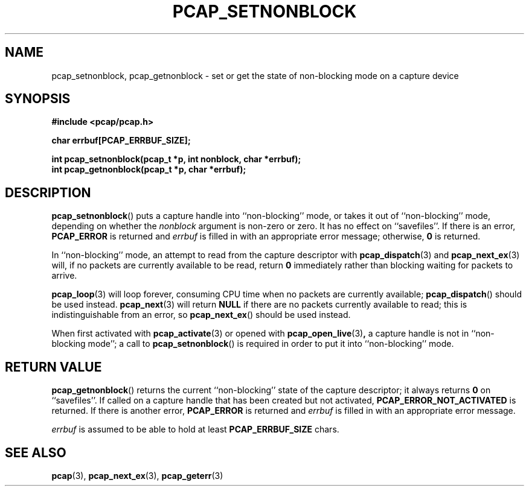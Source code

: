 .\" Copyright (c) 1994, 1996, 1997
.\"	The Regents of the University of California.  All rights reserved.
.\"
.\" Redistribution and use in source and binary forms, with or without
.\" modification, are permitted provided that: (1) source code distributions
.\" retain the above copyright notice and this paragraph in its entirety, (2)
.\" distributions including binary code include the above copyright notice and
.\" this paragraph in its entirety in the documentation or other materials
.\" provided with the distribution, and (3) all advertising materials mentioning
.\" features or use of this software display the following acknowledgement:
.\" ``This product includes software developed by the University of California,
.\" Lawrence Berkeley Laboratory and its contributors.'' Neither the name of
.\" the University nor the names of its contributors may be used to endorse
.\" or promote products derived from this software without specific prior
.\" written permission.
.\" THIS SOFTWARE IS PROVIDED ``AS IS'' AND WITHOUT ANY EXPRESS OR IMPLIED
.\" WARRANTIES, INCLUDING, WITHOUT LIMITATION, THE IMPLIED WARRANTIES OF
.\" MERCHANTABILITY AND FITNESS FOR A PARTICULAR PURPOSE.
.\"
.TH PCAP_SETNONBLOCK 3 "5 March 2022"
.SH NAME
pcap_setnonblock, pcap_getnonblock \- set or get the state of
non-blocking mode on a capture device
.SH SYNOPSIS
.nf
.ft B
#include <pcap/pcap.h>
.ft
.LP
.nf
.ft B
char errbuf[PCAP_ERRBUF_SIZE];
.ft
.LP
.ft B
int pcap_setnonblock(pcap_t *p, int nonblock, char *errbuf);
int pcap_getnonblock(pcap_t *p, char *errbuf);
.ft
.fi
.SH DESCRIPTION
.BR pcap_setnonblock ()
puts a capture handle into ``non-blocking'' mode, or takes it out
of ``non-blocking'' mode, depending on whether the
.I nonblock
argument is non-zero or zero.  It has no effect on ``savefiles''.
If there is an error,
.B PCAP_ERROR
is returned and
.I errbuf
is filled in with an appropriate error message; otherwise,
.B 0
is returned.
.PP
In
``non-blocking'' mode, an attempt to read from the capture descriptor
with
.BR pcap_dispatch (3)
and
.BR pcap_next_ex (3)
will, if no packets are currently available to be read, return
.B 0
immediately rather than blocking waiting for packets to arrive.
.PP
.BR pcap_loop (3)
will loop forever, consuming CPU time when no packets are currently
available;
.BR pcap_dispatch ()
should be used instead.
.BR pcap_next (3)
will return
.B NULL
if there are no packets currently available to read;
this is indistinguishable from an error, so
.BR pcap_next_ex ()
should be used instead.
.PP
When first activated with
.BR pcap_activate (3)
or opened with
.BR pcap_open_live (3) ,
a capture handle is not in ``non-blocking mode''; a call to
.BR pcap_setnonblock ()
is required in order to put it into ``non-blocking'' mode.
.SH RETURN VALUE
.BR pcap_getnonblock ()
returns the current ``non-blocking'' state of the capture descriptor; it
always returns
.B 0
on ``savefiles''.
If called on a capture handle that has been created but not activated,
.B PCAP_ERROR_NOT_ACTIVATED
is returned.
If there is another error,
.B PCAP_ERROR
is returned and
.I errbuf
is filled in with an appropriate error message.
.PP
.I errbuf
is assumed to be able to hold at least
.B PCAP_ERRBUF_SIZE
chars.
.SH SEE ALSO
.BR pcap (3),
.BR pcap_next_ex (3),
.BR pcap_geterr (3)

